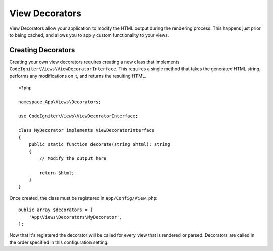 ###############
View Decorators
###############

View Decorators allow your application to modify the HTML output during the rendering process. This happens just
prior to being cached, and allows you to apply custom functionality to your views.

*******************
Creating Decorators
*******************

Creating your own view decorators requires creating a new class that implements ``CodeIgniter\Views\ViewDecoratorInterface``.
This requires a single method that takes the generated HTML string, performs any modifications on it, and returns
the resulting HTML.

::

    <?php

    namespace App\Views\Decorators;

    use CodeIgniter\Views\ViewDecoratorInterface;

    class MyDecorator implements ViewDecoratorInterface
    {
        public static function decorate(string $html): string
        {
            // Modify the output here

            return $html;
        }
    }

Once created, the class must be registered in ``app/Config/View.php``::

    public array $decorators = [
        'App\Views\Decorators\MyDecorator',
    ];

Now that it's registered the decorator will be called for every view that is rendered or parsed.
Decorators are called in the order specified in this configuration setting.
